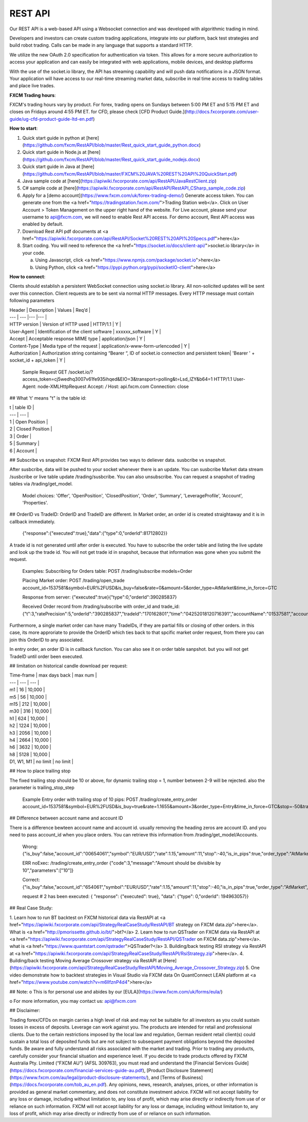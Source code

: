 REST API
========

Our REST API is a web-based API using a Websocket connection and was developed with algorithmic trading in mind. 

Developers and investors can create custom trading applications, integrate into our platform, back test strategies and build robot trading. Calls can be made in any language that supports a standard HTTP. 

We utilize the new OAuth 2.0 specification for authentication via token. This allows for a more secure authorization to access your application and can easily be integrated with web applications, mobile devices, and desktop platforms

With the use of the socket.io library, the API has streaming capability and will push data notifications in a JSON format. Your application will have access to our real-time streaming market data, subscribe in real time access to trading tables and place live trades.

**FXCM Trading hours**::

FXCM's trading hours vary by product. For forex, trading opens on Sundays between 5:00 PM ET and 5:15 PM ET and closes on Fridays around 4:55 PM ET. for CFD, please check [CFD Product Guide.](http://docs.fxcorporate.com/user-guide/ug-cfd-product-guide-ltd-en.pdf)

**How to start**::

1.	Quick start guide in python at [here](https://github.com/fxcm/RestAPI/blob/master/Rest_quick_start_guide_python.docx)
 
2.	Quick start guide in Node.js at [here](https://github.com/fxcm/RestAPI/blob/master/Rest_quick_start_guide_nodejs.docx) 

3.	Quick start guide in Java at [here](https://github.com/fxcm/RestAPI/blob/master/FXCM%20JAVA%20REST%20API%20QuickStart.pdf)

4.  Java sample code at [here](https://apiwiki.fxcorporate.com/api/RestAPI/JavaRestClient.zip)

5.  C# sample code at [here](https://apiwiki.fxcorporate.com/api/RestAPI/RestAPI_CSharp_sample_code.zip)

6.	Apply for a [demo account](https://www.fxcm.com/uk/forex-trading-demo/)  Generate access token. You can generate one from the <a href="https://tradingstation.fxcm.com/">Trading Station web</a>. Click on User Account > Token Management on the upper right hand of the website. For Live account, please send your username to api@fxcm.com, we will need to enable Rest API access. For demo account, Rest API access was enabled by default.

7.	Download Rest API pdf documents at <a href="https://apiwiki.fxcorporate.com/api/RestAPI/Socket%20REST%20API%20Specs.pdf">here</a>

8. Start coding.  You will need to reference the <a href="https://socket.io/docs/client-api/">socket.io library</a> in your code. 

   a.	Using Javascript, click <a href="https://www.npmjs.com/package/socket.io">here</a>
   
   b.	 Using Python, click <a href="https://pypi.python.org/pypi/socketIO-client">here</a>


**How to connect**::

Clients should establish a persistent WebSocket connection using socket.io library. All non-solicited updates will be sent over this connection. Client requests are to be sent via normal HTTP messages. Every HTTP message must contain following parameters

| Header | Description | Values | Req’d |
| --- | --- |--- |--- |
| HTTP version | Version of HTTP used | HTTP/1.1 | Y |
| User-Agent | Identification of the client software | xxxxxx_software | Y |
| Accept | Acceptable response MIME type | application/json | Y |
| Content-Type | Media type of the request | application/x-www-form-urlencoded | Y |
| Authorization | Authorization string containing “Bearer “, ID of socket.io connection and persistent token| 'Bearer ' + socket_id + api_token | Y |

      Sample Request
      GET /socket.io/?access_token=cj5wedhq3007v61fe935ihqed&EIO=3&transport=polling&t=Lsd_lZY&b64=1 
      HTTP/1.1 
      User-Agent: node-XMLHttpRequest 
      Accept: */* 
      Host: api.fxcm.com 
      Connection: close

## What 't' means
"t" is the table id: 

| t | table ID |
| --- | --- |
| 1 | Open Position |
| 2 | Closed Position |
| 3 | Order |
| 5 | Summary |
| 6 | Account |

## Subscribe vs snapshot:
FXCM Rest API provides two ways to deliever data. susbcribe vs snapshot.

After susbcribe, data will be pushed to your socket whenever there is an update. You can susbcribe Market data stream /susbcribe or live table update /trading/susbcribe. You can also unsubscribe.
You can request a snapshot of trading tables via /trading/get_model. 

      Model choices: 'Offer', 'OpenPosition', 'ClosedPosition', 'Order', 'Summary', 'LeverageProfile', 'Account', 'Properties'.   

## OrderID vs TradeID:
OrderID and TradeID are different.
In Market order, an order id is created straightaway and it is in callback immediately. 

      {"response":{"executed":true},"data":{"type":0,"orderId":81712802}}

A trade id is not generated until after order is executed. You have to subscribe the order table and listing the live update and look up the trade id. You will not get trade id in snapshot, because that information was gone when you submit the request. 

      Examples:
      Subscribing for Orders table:
      POST /trading/subscribe
      models=Order
      
      Placing Market order:
      POST /trading/open_trade
      account_id=1537581&symbol=EUR%2FUSD&is_buy=false&rate=0&amount=5&order_type=AtMarket&time_in_force=GTC

      Response from server:
      {"executed":true}{"type":0,"orderId":390285837}

      Received Order record from /trading/subscribe with order_id and trade_id:
      {"t":3,"ratePrecision":5,"orderId":"390285837","tradeId":"170162801","time":"04252018120716391","accountName":"01537581","accountId":"1537581","timeInForce":"GTC","expireDate":"","currency":"EUR/USD","isBuy":false,"buy":0,"sell":1.21818,"type":"OM","status":2,"amountK":5,"currencyPoint":0.5,"stopMove":0,"stop":0,"stopRate":0,"limit":0,"limitRate":0,"isEntryOrder":false,"ocoBulkId":0,"isNetQuantity":false,"isLimitOrder":false,"isStopOrder":false,"isELSOrder":false,"stopPegBaseType":-1,"limitPegBaseType":-1,"range":0,"action":"I"}


Furthermore, a single market order can have many TradeIDs, if they are partial fills or closing of other orders. in this case, its more approriate to provide the OrderID which ties back to that spcific market order request, from there you can join this OrderID to any associated.

In entry order, an order ID is in callback function. You can also see it on order table sanpshot. but you will not get TradeID until order been executed. 

## limitation on historical candle download per request:

| Time-frame | max days back | max num |
| --- | --- | --- |
| m1 | 16 | 10,000 |
| m5 | 56 | 10,000 |
| m15 | 212 | 10,000 |
| m30 | 316 | 10,000 |
| h1 | 624 | 10,000 |
| h2 | 1224 | 10,000 |
| h3 | 2056 | 10,000 |
| h4 | 2664 | 10,000 |
| h6 | 3632 | 10,000 |
| h8 | 5128 | 10,000 |
| D1, W1, M1 | no limit | no limit |

## How to place trailing stop 

The fixed trailing stop should be 10 or above, for dynamic trailing stop = 1, number between 2-9 will be rejected. also the parameter is trailing_stop_step
      
      Example Entry order with trailing stop of 10 pips:
      POST /trading/create_entry_order account_id=1537581&symbol=EUR%2FUSD&is_buy=true&rate=1.1655&amount=3&order_type=Entry&time_in_force=GTC&stop=-50&trailing_stop_step=10&is_in_pips=true

## Difference between account name and account ID

There is a difference bewteen account name and account id. usually removing the heading zeros are account ID. and you need to pass account_id when you place orders. You can retrieve this information from /trading/get_model/Accounts.

      Wrong:
      {"is_buy":false,"account_id":"00654061","symbol":"EUR/USD","rate":1.15,"amount":11,"stop":-40,"is_in_pips":true,"order_type":"AtMarket","time_in_force":"GTC"}

      ERR noExec: /trading/create_entry_order
      {"code":3,"message":"Amount should be divisible by 10","parameters":["10"]}
 
      Correct:
      {"is_buy":false,"account_id":"654061","symbol":"EUR/USD","rate":1.15,"amount":11,"stop":-40,"is_in_pips":true,"order_type":"AtMarket","time_in_force":"GTC"}
      
      request # 2  has been executed: {
      "response": {"executed": true}, "data": {"type": 0,"orderId": 194963057}}

## Real Case Study:

1. Learn how to run BT backtest on FXCM historical data via RestAPI at <a href="https://apiwiki.fxcorporate.com/api/StrategyRealCaseStudy/RestAPI/BT strategy on FXCM data.zip">here</a>. 
What is <a href="http://pmorissette.github.io/bt/">bt?</a> 
2. Learn how to run QSTrader on FXCM data via RestAPI at <a href="https://apiwiki.fxcorporate.com/api/StrategyRealCaseStudy/RestAPI/QSTrader on FXCM data.zip">here</a>. 
what is <a href="https://www.quantstart.com/qstrader">QSTrader?</a>
3. Building/back testing RSI strategy via RestAPI at <a href="https://apiwiki.fxcorporate.com/api/StrategyRealCaseStudy/RestAPI/RsiStrategy.zip">here</a>.
4. Building/back testing Moving Average Crossover strategy via RestAPI at [Here](https://apiwiki.fxcorporate.com/api/StrategyRealCaseStudy/RestAPI/Moving_Average_Crossover_Strategy.zip)
5. One video demonstrate how to backtest strategies in Visual Studio via FXCM data On QuantConnect LEAN platform at <a href="https://www.youtube.com/watch?v=m6llfznP4d4">here</a>

## Note:
o	This is for personal use and abides by our [EULA](https://www.fxcm.com/uk/forms/eula/)

o	For more information, you may contact us: api@fxcm.com

## Disclaimer:

Trading forex/CFDs on margin carries a high level of risk and may not be suitable for all investors as you could sustain losses in excess of deposits. Leverage can work against you. The products are intended for retail and professional clients. Due to the certain restrictions imposed by the local law and regulation, German resident retail client(s) could sustain a total loss of deposited funds but are not subject to subsequent payment obligations beyond the deposited funds. Be aware and fully understand all risks associated with the market and trading. Prior to trading any products, carefully consider your financial situation and experience level. If you decide to trade products offered by FXCM Australia Pty. Limited (“FXCM AU”) (AFSL 309763), you must read and understand the [Financial Services Guide](https://docs.fxcorporate.com/financial-services-guide-au.pdf), [Product Disclosure Statement](https://www.fxcm.com/au/legal/product-disclosure-statements/), and [Terms of Business](https://docs.fxcorporate.com/tob_au_en.pdf). Any opinions, news, research, analyses, prices, or other information is provided as general market commentary, and does not constitute investment advice. FXCM will not accept liability for any loss or damage, including without limitation to, any loss of profit, which may arise directly or indirectly from use of or reliance on such information. FXCM will not accept liability for any loss or damage, including without limitation to, any loss of profit, which may arise directly or indirectly from use of or reliance on such information.